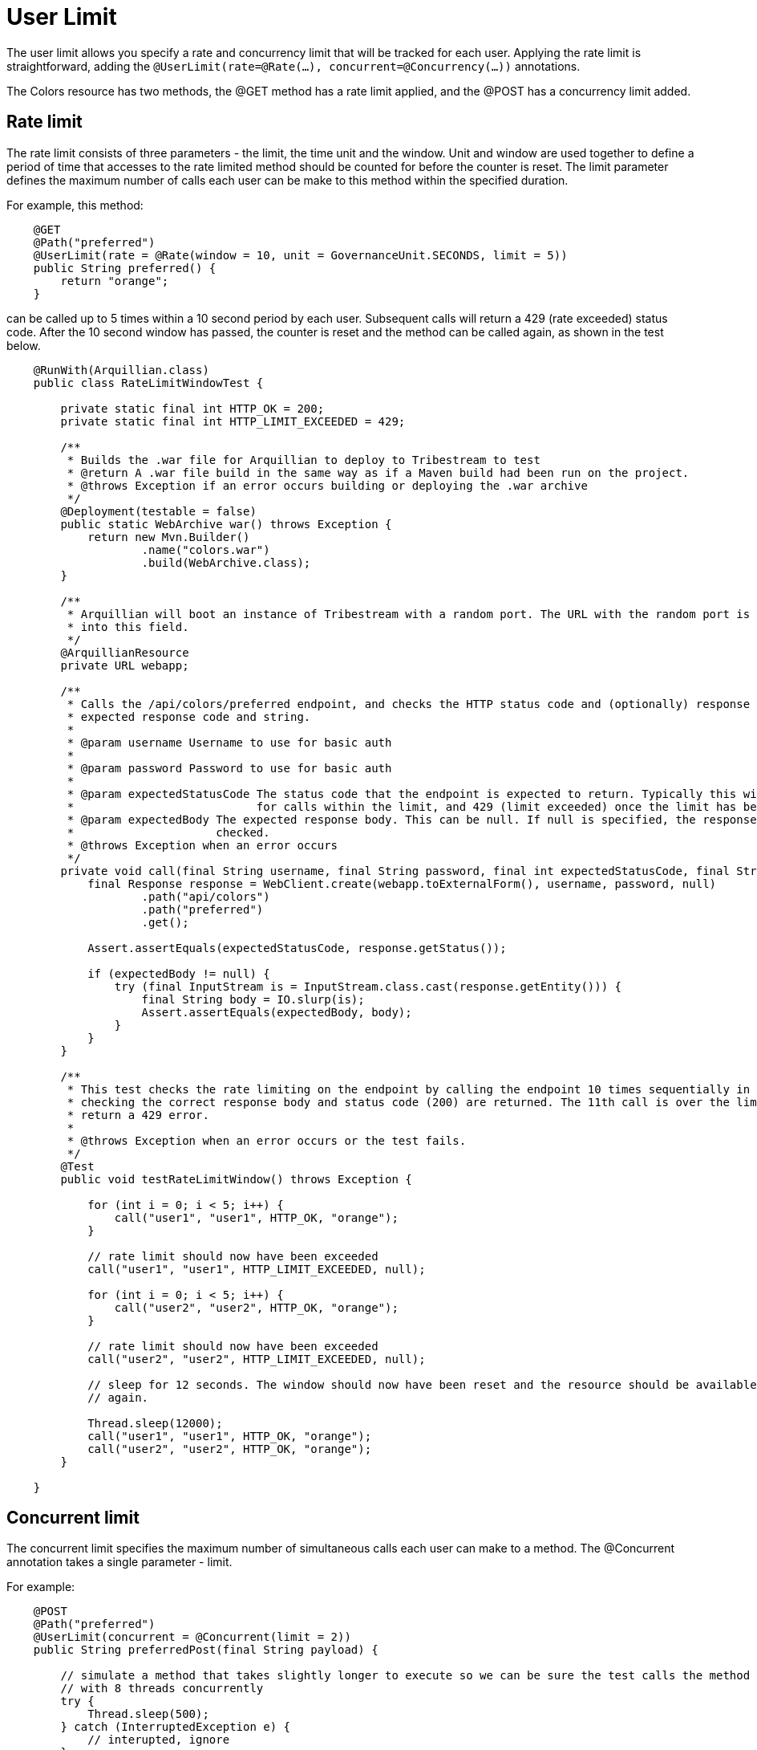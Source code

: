 = User Limit

The user limit allows you specify a rate and concurrency limit that will be tracked for each user. Applying the rate
limit is straightforward, adding the `@UserLimit(rate=@Rate(...), concurrent=@Concurrency(...))` annotations.

The +Colors+ resource has two methods, the +@GET+ method has a rate limit applied, and the +@POST+ has a concurrency
limit added.

== Rate limit

The rate limit consists of three parameters - the +limit+, the time +unit+ and the +window+. +Unit+ and +window+ are
used together to define a period of time that accesses to the rate limited method should be counted for before the
counter is reset. The +limit+ parameter defines the maximum number of calls each user can be make to this method within
the specified duration.

For example, this method:

[source,java,numbered]
----
    @GET
    @Path("preferred")
    @UserLimit(rate = @Rate(window = 10, unit = GovernanceUnit.SECONDS, limit = 5))
    public String preferred() {
        return "orange";
    }
----

can be called up to 5 times within a 10 second period by each user. Subsequent calls will return a 429 (rate exceeded)
status code. After the 10 second window has passed, the counter is reset and the method can be called again, as shown
in the test below.

[source,java,numbered]
----
    @RunWith(Arquillian.class)
    public class RateLimitWindowTest {

        private static final int HTTP_OK = 200;
        private static final int HTTP_LIMIT_EXCEEDED = 429;

        /**
         * Builds the .war file for Arquillian to deploy to Tribestream to test
         * @return A .war file build in the same way as if a Maven build had been run on the project.
         * @throws Exception if an error occurs building or deploying the .war archive
         */
        @Deployment(testable = false)
        public static WebArchive war() throws Exception {
            return new Mvn.Builder()
                    .name("colors.war")
                    .build(WebArchive.class);
        }

        /**
         * Arquillian will boot an instance of Tribestream with a random port. The URL with the random port is injected
         * into this field.
         */
        @ArquillianResource
        private URL webapp;

        /**
         * Calls the /api/colors/preferred endpoint, and checks the HTTP status code and (optionally) response body match the
         * expected response code and string.
         *
         * @param username Username to use for basic auth
         *
         * @param password Password to use for basic auth
         *
         * @param expectedStatusCode The status code that the endpoint is expected to return. Typically this will be 200 (OK)
         *                           for calls within the limit, and 429 (limit exceeded) once the limit has been exceeded.
         * @param expectedBody The expected response body. This can be null. If null is specified, the response body is not
         *                     checked.
         * @throws Exception when an error occurs
         */
        private void call(final String username, final String password, final int expectedStatusCode, final String expectedBody) throws Exception {
            final Response response = WebClient.create(webapp.toExternalForm(), username, password, null)
                    .path("api/colors")
                    .path("preferred")
                    .get();

            Assert.assertEquals(expectedStatusCode, response.getStatus());

            if (expectedBody != null) {
                try (final InputStream is = InputStream.class.cast(response.getEntity())) {
                    final String body = IO.slurp(is);
                    Assert.assertEquals(expectedBody, body);
                }
            }
        }

        /**
         * This test checks the rate limiting on the endpoint by calling the endpoint 10 times sequentially in a loop,
         * checking the correct response body and status code (200) are returned. The 11th call is over the limit, and should
         * return a 429 error.
         *
         * @throws Exception when an error occurs or the test fails.
         */
        @Test
        public void testRateLimitWindow() throws Exception {

            for (int i = 0; i < 5; i++) {
                call("user1", "user1", HTTP_OK, "orange");
            }

            // rate limit should now have been exceeded
            call("user1", "user1", HTTP_LIMIT_EXCEEDED, null);

            for (int i = 0; i < 5; i++) {
                call("user2", "user2", HTTP_OK, "orange");
            }

            // rate limit should now have been exceeded
            call("user2", "user2", HTTP_LIMIT_EXCEEDED, null);

            // sleep for 12 seconds. The window should now have been reset and the resource should be available to consume
            // again.

            Thread.sleep(12000);
            call("user1", "user1", HTTP_OK, "orange");
            call("user2", "user2", HTTP_OK, "orange");
        }

    }
----

== Concurrent limit

The concurrent limit specifies the maximum number of simultaneous calls each user can make to a method. The
+@Concurrent+ annotation takes a single parameter - +limit+.

For example:

[source,java,numbered]
----
    @POST
    @Path("preferred")
    @UserLimit(concurrent = @Concurrent(limit = 2))
    public String preferredPost(final String payload) {

        // simulate a method that takes slightly longer to execute so we can be sure the test calls the method
        // with 8 threads concurrently
        try {
            Thread.sleep(500);
        } catch (InterruptedException e) {
            // interupted, ignore
        }

        return payload;
    }
----

this method can be called two times by each user at once, any more simultaneous calls will be refused, and will be
returned with a 423 (resource locked) HTTP status code.

This test shows 8 concurrent accesses to the method above - 4 for each user. For each user, two calls should succeed and
two calls should fail.

----
    @RunWith(Arquillian.class)
    public class ConcurrentLimitWindowTest {

        /**
         * Builds the .war file for Arquillian to deploy to Tribestream to test
         *
         * @return A .war file build in the same way as if a Maven build had been run on the project.
         * @throws Exception if an error occurs building or deploying the .war archive
         */
        @Deployment(testable = false)
        public static WebArchive war() throws Exception {
            return new Mvn.Builder()
                    .name("colors.war")
                    .build(WebArchive.class);
        }

        /**
         * Arquillian will boot an instance of Tribestream with a random port. The URL with the random port is injected
         * into this field.
         */
        @ArquillianResource
        private URL webapp;

        /**
         * Calls the /api/colors/preferred endpoint, and checks the HTTP status code and (optionally) response body match the
         * expected response code and string.
         *
         * @param username           The username to use for the call
         * @param password           The password to use for the call
         * @param payload            The payload to send in the POST to the endpoint
         * @param expectedStatusCode The status code that the endpoint is expected to return. Typically this will be 200 (OK)
         *                           for calls within the limit, and 429 (limit exceeded) once the limit has been exceeded.
         * @param expectedBody       The expected response body. This can be null. If null is specified, the response body is not
         *                           checked.
         * @return true if the call succeeds, false otherwise
         * @throws Exception when an error occurs
         */
        private boolean call(final String username, final String password, final String payload, final int expectedStatusCode, final String expectedBody) throws Exception {

            final Response response = WebClient.create(webapp.toExternalForm(), username, password, null)
                    .path("api/colors")
                    .path("preferred")
                    .post(payload);

            if (expectedStatusCode != response.getStatus()) {
                return false;
            }

            if (expectedBody != null) {
                try (final InputStream is = InputStream.class.cast(response.getEntity())) {
                    final String body = IO.slurp(is);
                    if (!expectedBody.equals(body)) {
                        return false;
                    }
                }
            }

            return true;
        }

        /**
         * This test checks the concurrency limit on the endpoint by calling it 4 times simultaneously for each user.
         * 2 calls for each user should succeed, and 2 calls should fail. Once these calls are complete, the endpoint
         * should be immediately available again
         *
         * @throws Exception when an error occurs or the test fails.
         */
        @Test
        public void testConcurrentLimit() throws Exception {

            final AtomicInteger user1CallsSucceeded = new AtomicInteger(0);
            final AtomicInteger user1CallsMade = new AtomicInteger(0);
            final AtomicInteger user2CallsSucceeded = new AtomicInteger(0);
            final AtomicInteger user2CallsMade = new AtomicInteger(0);

            Runnable user1Runnable = getRunnable("user1", "user1", user1CallsSucceeded, user1CallsMade);
            Runnable user2Runnable = getRunnable("user2", "user2", user2CallsSucceeded, user2CallsMade);

            final ExecutorService threadPool = Executors.newFixedThreadPool(8);
            for (int i = 0; i < 4; i++) {
                threadPool.submit(user1Runnable);
            }
            for (int i = 0; i < 4; i++) {
                threadPool.submit(user2Runnable);
            }
            threadPool.shutdown();
            threadPool.awaitTermination(10, TimeUnit.SECONDS);

            // two out of the four calls should have succeeded
            Assert.assertEquals(2, user1CallsSucceeded.intValue());
            Assert.assertEquals(4, user1CallsMade.intValue());

            // two out of the four calls should have succeeded
            Assert.assertEquals(2, user2CallsSucceeded.intValue());
            Assert.assertEquals(4, user2CallsMade.intValue());

            // the resource should be available again
            Assert.assertTrue(call("user1", "user1", "hello", 200, "hello"));
            Assert.assertTrue(call("user2", "user2", "hello", 200, "hello"));
        }

        /**
         * Convenience method to create a task to call the endpoint
         * @param username Username to use to call the endpoint
         * @param password Password to use to call the endpoint
         * @param callsSucceeded counter for successful calls
         * @param callsMade counter for all calls
         * @return a runnable that can be executed by the threadpool
         */
        private Runnable getRunnable(final String username, final String password, final AtomicInteger callsSucceeded, final AtomicInteger callsMade) {
            return new Runnable() {
                    @Override
                    public void run() {
                        try {
                            if (call(username, password, "hello", 200, "hello")) {
                                callsSucceeded.incrementAndGet();
                            }
                        } catch (Exception e) {
                            // call failed - don't increment the counter
                        }

                        callsMade.incrementAndGet();
                    }
                };
        }
    }
----